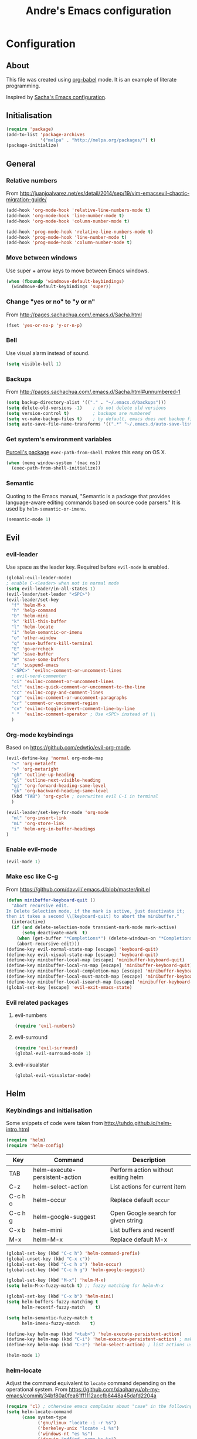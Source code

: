 #+TITLE: Andre's Emacs configuration

* Configuration
** About
This file was created using [[http://orgmode.org/worg/org-contrib/babel/][org-babel]] mode.
It is an example of literate programming.

Inspired by [[http://pages.sachachua.com/.emacs.d/Sacha.html][Sacha's Emacs configuration]].

** Initialisation
#+BEGIN_SRC emacs-lisp
(require 'package)
(add-to-list 'package-archives
             '("melpa" . "http://melpa.org/packages/") t)
(package-initialize)
#+END_SRC

** General
*** Relative numbers
From http://juanjoalvarez.net/es/detail/2014/sep/19/vim-emacsevil-chaotic-migration-guide/
#+BEGIN_SRC emacs-lisp
(add-hook 'org-mode-hook 'relative-line-numbers-mode t)
(add-hook 'org-mode-hook 'line-number-mode t)
(add-hook 'org-mode-hook 'column-number-mode t)
#+END_SRC

#+BEGIN_SRC emacs-lisp
(add-hook 'prog-mode-hook 'relative-line-numbers-mode t)
(add-hook 'prog-mode-hook 'line-number-mode t)
(add-hook 'prog-mode-hook 'column-number-mode t)
#+END_SRC
   
*** Move between windows
Use super + arrow keys to move between Emacs windows.

#+BEGIN_SRC emacs-lisp
(when (fboundp 'windmove-default-keybindings)
  (windmove-default-keybindings 'super))
#+END_SRC

*** Change "yes or no" to "y or n"
From http://pages.sachachua.com/.emacs.d/Sacha.html
#+BEGIN_SRC emacs-lisp
(fset 'yes-or-no-p 'y-or-n-p)
#+END_SRC

*** Bell
Use visual alarm instead of sound.
#+BEGIN_SRC emacs-lisp
(setq visible-bell 1)
#+END_SRC

*** Backups
From http://pages.sachachua.com/.emacs.d/Sacha.html#unnumbered-1
#+BEGIN_SRC emacs-lisp
(setq backup-directory-alist '(("." . "~/.emacs.d/backups")))
(setq delete-old-versions -1)    ; do not delete old versions
(setq version-control t)         ; backups are numbered
(setq vc-make-backup-files t)    ; by default, emacs does not backup files managed by a version control system. Setting it to "t" modifies that.
(setq auto-save-file-name-transforms '((".*" "~/.emacs.d/auto-save-list/" t)))
#+END_SRC
*** Get system's environment variables
[[https://github.com/purcell/exec-path-from-shell][Purcell's package]] =exec-path-from-shell= makes this easy on OS X.
#+BEGIN_SRC emacs-lisp
(when (memq window-system '(mac ns))
  (exec-path-from-shell-initialize))
#+END_SRC

*** Semantic
    Quoting to the Emacs manual, "Semantic is a package that provides language-aware editing commands based on source code parsers."
It is used by =helm-semantic-or-imenu=.
#+BEGIN_SRC emacs-lisp
(semantic-mode 1)
#+END_SRC
** Evil
*** evil-leader
Use space as the leader key.
Required before =evil-mode= is enabled.

#+BEGIN_SRC emacs-lisp
(global-evil-leader-mode)
; enable C-<leader> when not in normal mode
(setq evil-leader/in-all-states 1)
(evil-leader/set-leader "<SPC>")
(evil-leader/set-key
  "f" 'helm-M-x
  "h" 'help-command
  "b" 'helm-mini
  "k" 'kill-this-buffer
  "l" 'helm-locate
  "i" 'helm-semantic-or-imenu
  "o" 'other-window
  "q" 'save-buffers-kill-terminal
  "E" 'go-errcheck
  "w" 'save-buffer
  "W" 'save-some-buffers
  "z" 'suspend-emacs
  "<SPC>" 'evilnc-comment-or-uncomment-lines
  ; evil-nerd-commenter
  "ci" 'evilnc-comment-or-uncomment-lines
  "cl" 'evilnc-quick-comment-or-uncomment-to-the-line
  "cc" 'evilnc-copy-and-comment-lines
  "cp" 'evilnc-comment-or-uncomment-paragraphs
  "cr" 'comment-or-uncomment-region
  "cv" 'evilnc-toggle-invert-comment-line-by-line
  " "  'evilnc-comment-operator ; Use <SPC> instead of \\
  )
#+END_SRC

*** Org-mode keybindings
Based on https://github.com/edwtjo/evil-org-mode.
#+BEGIN_SRC emacs-lisp
(evil-define-key 'normal org-mode-map
  "<" 'org-metaleft
  ">" 'org-metaright
  "gh" 'outline-up-heading
  "gl" 'outline-next-visible-heading
  "gj" 'org-forward-heading-same-level
  "gk" 'org-backward-heading-same-level
  (kbd "TAB") 'org-cycle ; overwrites evil C-i in terminal
  )
#+END_SRC

#+BEGIN_SRC emacs-lisp
(evil-leader/set-key-for-mode 'org-mode
  "ml" 'org-insert-link
  "mL" 'org-store-link
  "i" 'helm-org-in-buffer-headings
)
#+END_SRC

*** Enable evil-mode
#+BEGIN_SRC emacs-lisp
(evil-mode 1)
#+END_SRC

*** Make esc like C-g
From https://github.com/davvil/.emacs.d/blob/master/init.el
#+BEGIN_SRC emacs-lisp
(defun minibuffer-keyboard-quit ()
  "Abort recursive edit.
In Delete Selection mode, if the mark is active, just deactivate it;
then it takes a second \\[keyboard-quit] to abort the minibuffer."
  (interactive)
  (if (and delete-selection-mode transient-mark-mode mark-active)
      (setq deactivate-mark  t)
    (when (get-buffer "*Completions*") (delete-windows-on "*Completions*"))
    (abort-recursive-edit)))
(define-key evil-normal-state-map [escape] 'keyboard-quit)
(define-key evil-visual-state-map [escape] 'keyboard-quit)
(define-key minibuffer-local-map [escape] 'minibuffer-keyboard-quit)
(define-key minibuffer-local-ns-map [escape] 'minibuffer-keyboard-quit)
(define-key minibuffer-local-completion-map [escape] 'minibuffer-keyboard-quit)
(define-key minibuffer-local-must-match-map [escape] 'minibuffer-keyboard-quit)
(define-key minibuffer-local-isearch-map [escape] 'minibuffer-keyboard-quit)
(global-set-key [escape] 'evil-exit-emacs-state)
#+END_SRC

*** Evil related packages
**** evil-numbers
#+BEGIN_SRC emacs-lisp
(require 'evil-numbers)
#+END_SRC

**** evil-surround
#+BEGIN_SRC emacs-lisp
(require 'evil-surround)
(global-evil-surround-mode 1)
#+END_SRC

**** evil-visualstar
#+BEGIN_SRC emacs-lisp
(global-evil-visualstar-mode)
#+END_SRC

** Helm
*** Keybindings and initialisation
Some snippets of code were taken from http://tuhdo.github.io/helm-intro.html
#+BEGIN_SRC emacs-lisp
(require 'helm)
(require 'helm-config)
#+END_SRC

#+NAME helm-keybindings
| Key     | Command                        | Description                         |
|---------+--------------------------------+-------------------------------------|
| TAB     | helm-execute-persistent-action | Perform action without exiting helm |
| C-z     | helm-select-action             | List actions for current item       |
| C-c h o | helm-occur                     | Replace default =occur=             |
| C-c h g | helm-google-suggest            | Open Google search for given string |
| C-x b   | helm-mini                      | List buffers and recentf            |
| M-x     | helm-M-x                       | Replace default M-x                 |

#+BEGIN_SRC emacs-lisp
(global-set-key (kbd "C-c h") 'helm-command-prefix)
(global-unset-key (kbd "C-x c"))
(global-set-key (kbd "C-c h o") 'helm-occur)
(global-set-key (kbd "C-c h g") 'helm-google-suggest)

(global-set-key (kbd "M-x") 'helm-M-x)
(setq helm-M-x-fuzzy-match t) ;; fuzzy matching for helm-M-x

(global-set-key (kbd "C-x b") 'helm-mini)
(setq helm-buffers-fuzzy-matching t
      helm-recentf-fuzzy-match    t)

(setq helm-semantic-fuzzy-match t
      helm-imenu-fuzzy-match    t)

(define-key helm-map (kbd "<tab>") 'helm-execute-persistent-action)
(define-key helm-map (kbd "C-i") 'helm-execute-persistent-action) ; make TAB work in terminal
(define-key helm-map (kbd "C-z") 'helm-select-action) ; list actions using C-z

(helm-mode 1)
#+END_SRC

*** helm-locate
Adjust the command equivalent to =locate= command depending on the operational system.
From https://github.com/xiaohanyu/oh-my-emacs/commit/34bf80a0fea61ff1112accfb8448a45dafd2204a
#+BEGIN_SRC emacs-lisp
(require 'cl) ; otherwise emacs complains about "case" in the following block
(setq helm-locate-command
      (case system-type
            ('gnu/linux "locate -i -r %s")
            ('berkeley-unix "locate -i %s")
            ('windows-nt "es %s")
            ('darwin "mdfind -name %s %s")
            (t "locate %s")))
#+END_SRC

*** helm-descbinds
Alternative to default describe-bindings
#+BEGIN_SRC emacs-lisp
(require 'helm-descbinds)
(helm-descbinds-mode)
#+END_SRC
** Customise interface
*** custom-set-variables
#+BEGIN_SRC emacs-lisp
(custom-set-variables
 ;; custom-set-variables was added by Custom.
 ;; If you edit it by hand, you could mess it up, so be careful.
 ;; Your init file should contain only one such instance.
 ;; If there is more than one, they won't work right.

 ; consider all themes as safe
 '(custom-safe-themes t)
 ; start maximized
 '(initial-frame-alist (quote ((fullscreen . maximized)))))
#+END_SRC

*** custom-set-faces
#+BEGIN_SRC emacs-lisp
(custom-set-faces
 ;; custom-set-faces was added by Custom.
 ;; If you edit it by hand, you could mess it up, so be careful.
 ;; Your init file should contain only one such instance.
 ;; If there is more than one, they won't work right.
 '(default ((t (:inherit nil :stipple nil :inverse-video nil :box nil :strike-through nil :overline nil :underline nil :slant normal :weight normal :height 120 :width normal :foundry "nil" :family "Monaco")))))
#+END_SRC

** Org-mode configuration

*** Org-mode global suggested keys
#+BEGIN_SRC emacs-lisp
(global-set-key "\C-cl" 'org-store-link)
(global-set-key "\C-cc" 'org-capture)
(global-set-key "\C-ca" 'org-agenda)
(global-set-key "\C-cb" 'org-iswitchb)
#+END_SRC

*** Timestamps in done tasks
#+BEGIN_SRC emacs-lisp
(setq org-log-done t)
#+END_SRC

*** Remember cursor position
#+BEGIN_SRC emacs-lisp
(setq save-place-file "~/.emacs.d/saveplace")
(setq-default save-place t)
(require 'saveplace)
#+END_SRC

** Theme & visual configuration
*** Disable blinking cursor
    Restore sanity.
#+BEGIN_SRC emacs-lisp
(blink-cursor-mode 0)
#+END_SRC
*** Remove scrollbars, menu bars, and toolbars
#+BEGIN_SRC emacs-lisp
(when (fboundp 'menu-bar-mode) (menu-bar-mode -1))
(when (fboundp 'tool-bar-mode) (tool-bar-mode -1))
(when (fboundp 'scroll-bar-mode) (scroll-bar-mode -1))
#+END_SRC

*** Theme
#+BEGIN_SRC emacs-lisp
(if window-system
    ;; (load-theme 'sanityinc-solarized-light t)
    (load-theme 'zenburn t)
  (load-theme 'wombat t))
#+END_SRC

*** Disable current theme before loading new one
From http://stackoverflow.com/a/15595000
#+BEGIN_SRC emacs-lisp
(defadvice load-theme 
  (before theme-dont-propagate activate)
  (mapcar #'disable-theme custom-enabled-themes))
#+END_SRC

*** Do not show splash screen
#+BEGIN_SRC emacs-lisp
(setq inhibit-startup-message t)
#+END_SRC

** Other packages 
*** Company-mode
Use company-mode in all buffers
#+BEGIN_SRC emacs-lisp
(add-hook 'after-init-hook 'global-company-mode)
(setq company-idle-delay 0)
#+END_SRC

*** Ibuffer
**** Initialisation
#+BEGIN_SRC emacs-lisp
(global-set-key (kbd "C-x C-b") 'ibuffer)
#+END_SRC

**** Keybindings
     Differences with the default configuration:
| Key | Function |
|-----+----------|
|     |          |
      ;(kbd "J") 'ibuffer-jump-to-buffer
      ;(kbd "j") 'evil-next-line    
      ;(kbd "k") 'evil-previous-line
      ;<SPC> forward-line remove
      ;ibuffer-do-kill-lines from k to K
#+BEGIN_SRC emacs-lisp
(eval-after-load 'ibuffer
  '(progn
     (evil-set-initial-state 'ibuffer-mode 'normal)
     (evil-define-key 'normal ibuffer-mode-map
;       (kbd "m") 'ibuffer-mark-forward
;       (kbd "t") 'ibuffer-toggle-marks
;       (kbd "u") 'ibuffer-unmark-forward
;       (kbd "=") 'ibuffer-diff-with-file
       (kbd "J") 'ibuffer-jump-to-buffer
       (kbd "j") 'evil-next-line
;       (kbd "M-g") 'ibuffer-jump-to-buffer
;       (kbd "M-s a C-s") 'ibuffer-do-isearch
;       (kbd "M-s a M-C-s") 'ibuffer-do-isearch-regexp
;       (kbd "M-s a C-o") 'ibuffer-do-occur
;       (kbd "DEL") 'ibuffer-unmark-backward
;       (kbd "M-DEL") 'ibuffer-unmark-all
;       (kbd "* *") 'ibuffer-unmark-all
;       (kbd "* M") 'ibuffer-mark-by-mode
;       (kbd "* m") 'ibuffer-mark-modified-buffers
;       (kbd "* u") 'ibuffer-mark-unsaved-buffers
;       (kbd "* s") 'ibuffer-mark-special-buffers
;       (kbd "* r") 'ibuffer-mark-read-only-buffers
;       (kbd "* /") 'ibuffer-mark-dired-buffers
;       (kbd "* e") 'ibuffer-mark-dissociated-buffers
;       (kbd "* h") 'ibuffer-mark-help-buffers
;       (kbd "* z") 'ibuffer-mark-compressed-file-buffers
;       (kbd ".") 'ibuffer-mark-old-buffers
;    
;       (kbd "d") 'ibuffer-mark-for-delete
;       (kbd "C-d") 'ibuffer-mark-for-delete-backwards
;       (kbd "k") 'ibuffer-mark-for-delete
;       (kbd "x") 'ibuffer-do-kill-on-deletion-marks
;    
;       ;; immediate operations
;       (kbd "n") 'ibuffer-forward-line
;       ; (kbd "SPC") 'forward-line
;       (kbd "p") 'ibuffer-backward-line
;       (kbd "M-}") 'ibuffer-forward-next-marked
;       (kbd "M-{") 'ibuffer-backwards-next-marked
;       (kbd "l") 'ibuffer-redisplay
;       (kbd "g") 'ibuffer-update
;       (kbd "`") 'ibuffer-switch-format
;       (kbd "-") 'ibuffer-add-to-tmp-hide
;       (kbd "+") 'ibuffer-add-to-tmp-show
;       (kbd "b") 'ibuffer-bury-buffer
;       (kbd ",") 'ibuffer-toggle-sorting-mode
;       (kbd "s i") 'ibuffer-invert-sorting
;       (kbd "s a") 'ibuffer-do-sort-by-alphabetic
;       (kbd "s v") 'ibuffer-do-sort-by-recency
;       (kbd "s s") 'ibuffer-do-sort-by-size
;       (kbd "s f") 'ibuffer-do-sort-by-filename/process
;       (kbd "s m") 'ibuffer-do-sort-by-major-mode
;    
;       (kbd "/ m") 'ibuffer-filter-by-used-mode
;       (kbd "/ M") 'ibuffer-filter-by-derived-mode
;       (kbd "/ n") 'ibuffer-filter-by-name
;       (kbd "/ c") 'ibuffer-filter-by-content
;       (kbd "/ e") 'ibuffer-filter-by-predicate
;       (kbd "/ f") 'ibuffer-filter-by-filename
;       (kbd "/ >") 'ibuffer-filter-by-size-gt
;       (kbd "/ <") 'ibuffer-filter-by-size-lt
;       (kbd "/ r") 'ibuffer-switch-to-saved-filters
;       (kbd "/ a") 'ibuffer-add-saved-filters
;       (kbd "/ x") 'ibuffer-delete-saved-filters
;       (kbd "/ d") 'ibuffer-decompose-filter
;       (kbd "/ s") 'ibuffer-save-filters
;       (kbd "/ p") 'ibuffer-pop-filter
;       (kbd "/ !") 'ibuffer-negate-filter
;       (kbd "/ t") 'ibuffer-exchange-filters
;       (kbd "/ TAB") 'ibuffer-exchange-filters
;       (kbd "/ o") 'ibuffer-or-filter
;       (kbd "/ g") 'ibuffer-filters-to-filter-group
;       (kbd "/ P") 'ibuffer-pop-filter-group
;       (kbd "/ D") 'ibuffer-decompose-filter-group
;       (kbd "/ /") 'ibuffer-filter-disable
;    
;       (kbd "M-n") 'ibuffer-forward-filter-group
;       (kbd "\t") 'ibuffer-forward-filter-group
;       (kbd "M-p") 'ibuffer-backward-filter-group
;       (kbd "<backtab>") 'ibuffer-backward-filter-group
;       (kbd "M-j") 'ibuffer-jump-to-filter-group
;       (kbd "C-k") 'ibuffer-kill-line
;       (kbd "C-y") 'ibuffer-yank
;       (kbd "/ S") 'ibuffer-save-filter-groups
;       (kbd "/ R") 'ibuffer-switch-to-saved-filter-groups
;       (kbd "/ X") 'ibuffer-delete-saved-filter-groups
;       (kbd "/ \\") 'ibuffer-clear-filter-groups
;    
;       (kbd "q") 'ibuffer-quit
;       (kbd "h") 'describe-mode
;       (kbd "?") 'describe-mode
;    
;       (kbd "% n") 'ibuffer-mark-by-name-regexp
;       (kbd "% m") 'ibuffer-mark-by-mode-regexp
;       (kbd "% f") 'ibuffer-mark-by-file-name-regexp
;    
;       (kbd "C-t") 'ibuffer-visit-tags-table
;    
;       (kbd "|") 'ibuffer-do-shell-command-pipe
;       (kbd "!") 'ibuffer-do-shell-command-file
;       (kbd "~") 'ibuffer-do-toggle-modified
;       ;; marked operations
;       (kbd "A") 'ibuffer-do-view
;       (kbd "D") 'ibuffer-do-delete
;       (kbd "E") 'ibuffer-do-eval
;       (kbd "F") 'ibuffer-do-shell-command-file
;       (kbd "I") 'ibuffer-do-query-replace-regexp
;       (kbd "H") 'ibuffer-do-view-other-frame
;       (kbd "N") 'ibuffer-do-shell-command-pipe-replace
;       (kbd "M") 'ibuffer-do-toggle-modified
;       (kbd "O") 'ibuffer-do-occur
;       (kbd "P") 'ibuffer-do-print
;       (kbd "Q") 'ibuffer-do-query-replace
;       (kbd "R") 'ibuffer-do-rename-uniquely
;       (kbd "S") 'ibuffer-do-save
;       (kbd "T") 'ibuffer-do-toggle-read-only
;       (kbd "U") 'ibuffer-do-replace-regexp
;       (kbd "V") 'ibuffer-do-revert
;       (kbd "W") 'ibuffer-do-view-and-eval
;       (kbd "X") 'ibuffer-do-shell-command-pipe
;    
       (kbd "k") 'evil-previous-line
       (kbd "K") 'ibuffer-do-kill-lines
;       (kbd "w") 'ibuffer-copy-filename-as-kill
;    
;       (kbd "RET") 'ibuffer-visit-buffer
;       (kbd "e") 'ibuffer-visit-buffer
;       (kbd "f") 'ibuffer-visit-buffer
;       (kbd "C-x C-f") 'ibuffer-find-file
;       (kbd "o") 'ibuffer-visit-buffer-other-window
;       (kbd "C-o") 'ibuffer-visit-buffer-other-window-noselect
;       (kbd "M-o") 'ibuffer-visit-buffer-1-window
;       (kbd "v") 'ibuffer-do-view
;       (kbd "C-x v") 'ibuffer-do-view-horizontally
;       (kbd "C-c C-a") 'ibuffer-auto-mode
;       (kbd "C-x 4 RET") 'ibuffer-visit-buffer-other-window
;       (kbd "C-x 5 RET") 'ibuffer-visit-buffer-other-frame
       )
    )
)  
#+END_SRC
*** Smartparens
#+BEGIN_SRC emacs-lisp
(smartparens-global-mode t)
(require 'smartparens-config)
#+END_SRC

*** Yasnippet
#+BEGIN_SRC emacs-lisp
(require 'yasnippet)
(yas-reload-all) ; global-mode can affect negatively other modes, use this instead to used it as a non-global minor mode
(add-hook 'prog-mode-hook
          '(lambda ()
             (yas-minor-mode)))
#+END_SRC
*** Flycheck
#+BEGIN_SRC emacs-lisp
(add-hook 'after-init-hook #'global-flycheck-mode)
#+END_SRC

*** Slime
From http://nathantypanski.com/blog/2014-08-03-a-vim-like-emacs-config.html
#+BEGIN_SRC emacs-lisp
(require 'elisp-slime-nav)

(defun my-lisp-hook ()
  (elisp-slime-nav-mode)
  (turn-on-eldoc-mode)
  )

(add-hook 'emacs-lisp-mode-hook 'my-lisp-hook)
#+END_SRC
*** Mardown-mode
**** Initialisation
Use Github flavored markdown.
#+BEGIN_SRC emacs-lisp
(autoload 'markdown-mode "markdown-mode"
   "Major mode for editing Markdown files" t)
(add-to-list 'auto-mode-alist '("\\.markdown\\'" . gfm-mode))
(add-to-list 'auto-mode-alist '("\\.md\\'" . gfm-mode))
#+END_SRC
**** Keybindings
#+BEGIN_SRC 
(evil-leader/set-key-for-mode 'gfm-mode
  "ml" 'markdown-insert-link
)
#+END_SRC
** Formatting
*** Wrap lines
Use =visual line mode= globally.
#+BEGIN_SRC emacs-lisp
;; (add-hook 'text-mode-hook 'turn-on-visual-line-mode)
(global-visual-line-mode 1)
#+END_SRC

*** Identation
Use spaces instead of tabs.
#+BEGIN_SRC emacs-lisp
(setq-default tab-width 4 indent-tabs-mode nil)
(setq-default c-basic-offset 4 c-default-style "bsd")
#+END_SRC
